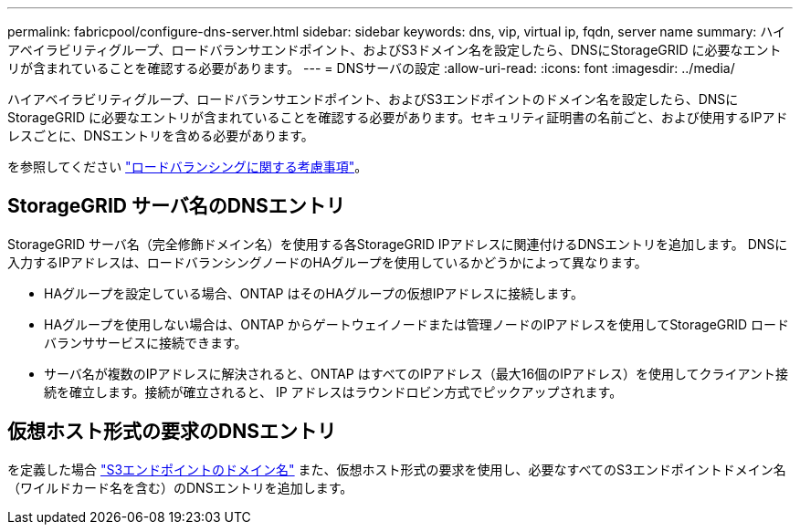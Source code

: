 ---
permalink: fabricpool/configure-dns-server.html 
sidebar: sidebar 
keywords: dns, vip, virtual ip, fqdn, server name 
summary: ハイアベイラビリティグループ、ロードバランサエンドポイント、およびS3ドメイン名を設定したら、DNSにStorageGRID に必要なエントリが含まれていることを確認する必要があります。 
---
= DNSサーバの設定
:allow-uri-read: 
:icons: font
:imagesdir: ../media/


[role="lead"]
ハイアベイラビリティグループ、ロードバランサエンドポイント、およびS3エンドポイントのドメイン名を設定したら、DNSにStorageGRID に必要なエントリが含まれていることを確認する必要があります。セキュリティ証明書の名前ごと、および使用するIPアドレスごとに、DNSエントリを含める必要があります。

を参照してください link:../admin/managing-load-balancing.html["ロードバランシングに関する考慮事項"]。



== StorageGRID サーバ名のDNSエントリ

StorageGRID サーバ名（完全修飾ドメイン名）を使用する各StorageGRID IPアドレスに関連付けるDNSエントリを追加します。
DNSに入力するIPアドレスは、ロードバランシングノードのHAグループを使用しているかどうかによって異なります。

* HAグループを設定している場合、ONTAP はそのHAグループの仮想IPアドレスに接続します。
* HAグループを使用しない場合は、ONTAP からゲートウェイノードまたは管理ノードのIPアドレスを使用してStorageGRID ロードバランササービスに接続できます。
* サーバ名が複数のIPアドレスに解決されると、ONTAP はすべてのIPアドレス（最大16個のIPアドレス）を使用してクライアント接続を確立します。接続が確立されると、 IP アドレスはラウンドロビン方式でピックアップされます。




== 仮想ホスト形式の要求のDNSエントリ

を定義した場合 link:../admin/configuring-s3-api-endpoint-domain-names.html["S3エンドポイントのドメイン名"] また、仮想ホスト形式の要求を使用し、必要なすべてのS3エンドポイントドメイン名（ワイルドカード名を含む）のDNSエントリを追加します。
